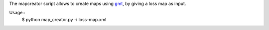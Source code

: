 The mapcreator script allows to create maps using gmt_,
by giving a loss map as input.

Usage:: 
    $ python map_creator.py -i loss-map.xml

.. _gmt: http://gmt.soest.hawaii.edu/
